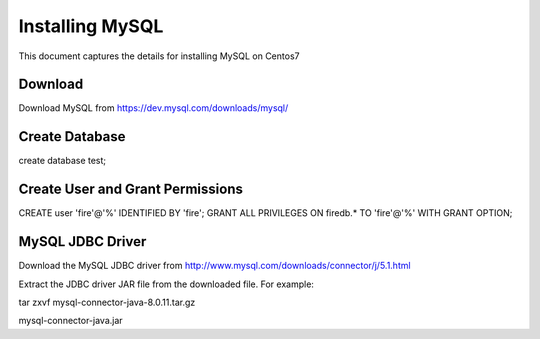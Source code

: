 Installing MySQL
================

This document captures the details for installing MySQL on Centos7

Download
--------

Download MySQL from https://dev.mysql.com/downloads/mysql/


Create Database
---------------

create database test;

Create User and Grant Permissions
-----------

CREATE user 'fire'@'%' IDENTIFIED BY 'fire';
GRANT ALL PRIVILEGES ON firedb.* TO 'fire'@'%' WITH GRANT OPTION;


MySQL JDBC Driver
-----------------

Download the MySQL JDBC driver from http://www.mysql.com/downloads/connector/j/5.1.html

Extract the JDBC driver JAR file from the downloaded file. For example:

tar zxvf mysql-connector-java-8.0.11.tar.gz

mysql-connector-java.jar
